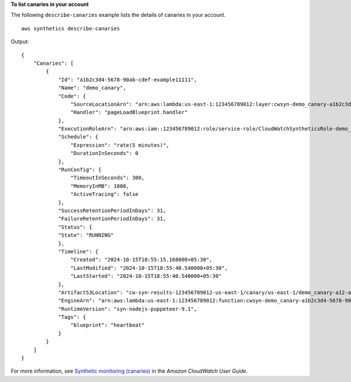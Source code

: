 **To list canaries in your account**

The following ``describe-canaries`` example lists the details of canaries in your account. ::

    aws synthetics describe-canaries

Output::

    {
        "Canaries": [
            {
                "Id": "a1b2c3d4-5678-90ab-cdef-example11111",
                "Name": "demo_canary",
                "Code": {
                    "SourceLocationArn": "arn:aws:lambda:us-east-1:123456789012:layer:cwsyn-demo_canary-a1b2c3d4-5678-90ab-cdef-example11111b8:1",
                    "Handler": "pageLoadBlueprint.handler"
                },
                "ExecutionRoleArn": "arn:aws:iam::123456789012:role/service-role/CloudWatchSyntheticsRole-demo_canary-a12-a123bc456789",
                "Schedule": {
                    "Expression": "rate(5 minutes)",
                    "DurationInSeconds": 0
                },
                "RunConfig": {
                    "TimeoutInSeconds": 300,
                    "MemoryInMB": 1000,
                    "ActiveTracing": false
                },
                "SuccessRetentionPeriodInDays": 31,
                "FailureRetentionPeriodInDays": 31,
                "Status": {
                "State": "RUNNING"
                },
                "Timeline": {
                    "Created": "2024-10-15T18:55:15.168000+05:30",
                    "LastModified": "2024-10-15T18:55:40.540000+05:30",
                    "LastStarted": "2024-10-15T18:55:40.540000+05:30"
                },
                "ArtifactS3Location": "cw-syn-results-123456789012-us-east-1/canary/us-east-1/demo_canary-a12-a123bc456789",
                "EngineArn": "arn:aws:lambda:us-east-1:123456789012:function:cwsyn-demo_canary-a1b2c3d4-5678-90ab-cdef-example111118:1",
                "RuntimeVersion": "syn-nodejs-puppeteer-9.1",
                "Tags": {
                    "blueprint": "heartbeat"
                }
            }
        ]
    }

For more information, see `Synthetic monitoring (canaries) <https://docs.aws.amazon.com/AmazonCloudWatch/latest/monitoring/CloudWatch_Synthetics_Canaries.html>`__ in the *Amazon CloudWatch User Guide*.